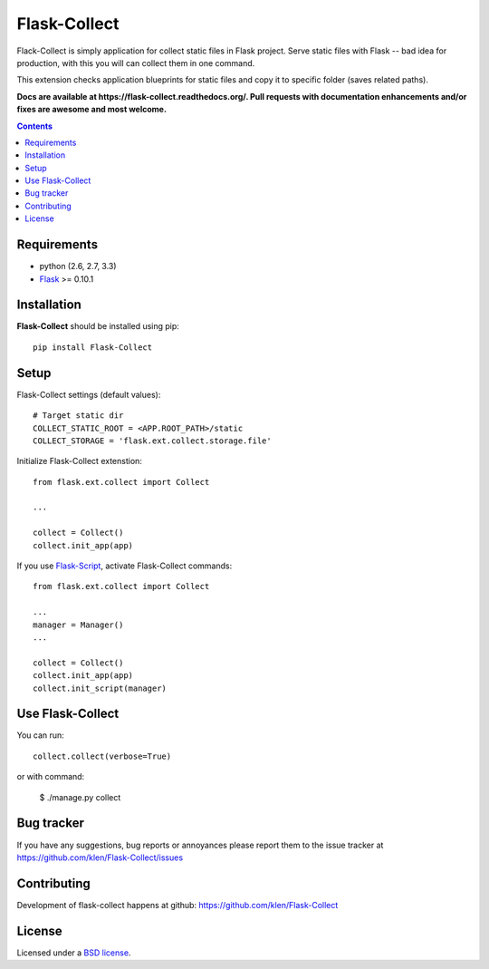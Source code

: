 Flask-Collect
#############

.. _description:

Flack-Collect is simply application for collect static files in Flask project.
Serve static files with Flask -- bad idea for production, with this you will can
collect them in one command.

This extension checks application blueprints for static files and copy it
to specific folder (saves related paths).

.. _badges:

.. image:: https://secure.travis-ci.org/klen/Flask-Collect.png?branch=develop
    :target: http://travis-ci.org/klen/Flask-Collect
    :alt: Build Status

.. image:: https://coveralls.io/repos/klen/Flask-Collect/badge.png?branch=develop
    :target: https://coveralls.io/r/klen/Flask-Collect
    :alt: Coverals

.. image:: https://pypip.in/v/Flask-Collect/badge.png
    :target: https://crate.io/packages/Flask-Collect
    :alt: Version

.. image:: https://pypip.in/d/Flask-Collect/badge.png
    :target: https://crate.io/packages/Flask-Collect
    :alt: Downloads

.. image:: https://dl.dropboxusercontent.com/u/487440/reformal/donate.png
    :target: https://www.gittip.com/klen/
    :alt: Donate


.. _documentation:


**Docs are available at https://flask-collect.readthedocs.org/. Pull requests with documentation enhancements and/or fixes are awesome and most welcome.**


.. _contents:

.. contents::


.. _requirements:

Requirements
=============

- python (2.6, 2.7, 3.3)
- Flask_ >= 0.10.1


.. _installation:

Installation
=============

**Flask-Collect** should be installed using pip: ::

    pip install Flask-Collect


.. _setup:

Setup
=====

Flask-Collect settings (default values): ::

    # Target static dir
    COLLECT_STATIC_ROOT = <APP.ROOT_PATH>/static
    COLLECT_STORAGE = 'flask.ext.collect.storage.file'

Initialize Flask-Collect extenstion: ::

    from flask.ext.collect import Collect
    
    ...

    collect = Collect()
    collect.init_app(app)

If you use `Flask-Script <http://github.com/rduplain/flask-script>`_, activate Flask-Collect commands: ::

    from flask.ext.collect import Collect

    ...
    manager = Manager()
    ...

    collect = Collect()
    collect.init_app(app)
    collect.init_script(manager)


.. _usage:

Use Flask-Collect
=================

You can run: ::

    collect.collect(verbose=True)

or with command:

    $ ./manage.py collect


.. _bagtracker:

Bug tracker
===========

If you have any suggestions, bug reports or
annoyances please report them to the issue tracker
at https://github.com/klen/Flask-Collect/issues


.. _contributing:

Contributing
============

Development of flask-collect happens at github: https://github.com/klen/Flask-Collect


.. _license:

License
=======

Licensed under a `BSD license`_.


.. _links:

.. _BSD license: http://www.linfo.org/bsdlicense.html
.. _klen: http://klen.github.com/
.. _SQLAlchemy: http://www.sqlalchemy.org/
.. _Flask: http://flask.pocoo.org/
